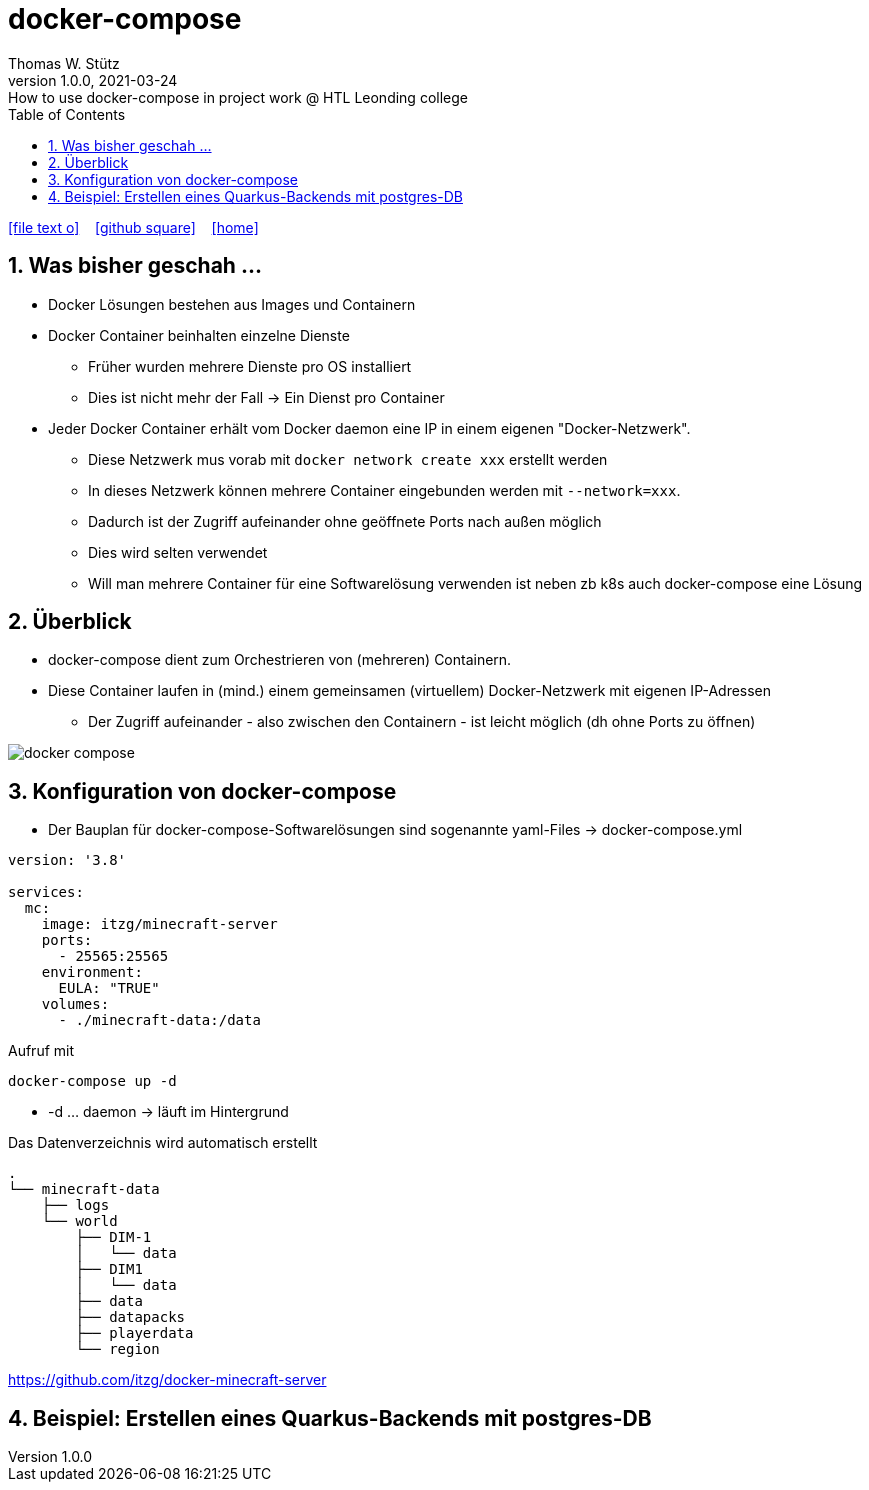 = docker-compose
Thomas W. Stütz
1.0.0, 2021-03-24: How to use docker-compose in project work @ HTL Leonding college
ifndef::imagesdir[:imagesdir: images]
//:toc-placement!:  // prevents the generation of the doc at this position, so it can be printed afterwards
:sourcedir: ../src/main/java
:icons: font
:sectnums:    // Nummerierung der Überschriften / section numbering
:toc: left
:toclevels: 5
:experimental: true
:linkattrs:   // so window="_blank" will be executed

//Need this blank line after ifdef, don't know why...
ifdef::backend-html5[]

// https://fontawesome.com/v4.7.0/icons/
icon:file-text-o[link=https://raw.githubusercontent.com/htl-leonding-college/docker-lecture-notes/main/asciidocs/{docname}.adoc] ‏ ‏ ‎
icon:github-square[link=https://github.com/htl-leonding-college/docker-lecture-notes] ‏ ‏ ‎
icon:home[link=https://htl-leonding-college.github.io/docker-lecture-notes/docker.html]
endif::backend-html5[]

// print the toc here (not at the default position)
//toc::[]


[[bookmark-document-start]]
== Was bisher geschah ...

* Docker Lösungen bestehen aus Images und Containern

* Docker Container beinhalten einzelne Dienste
** Früher wurden mehrere Dienste pro OS installiert
** Dies ist nicht mehr der Fall -> Ein Dienst pro Container

* Jeder Docker Container erhält vom Docker daemon eine IP in einem eigenen "Docker-Netzwerk".
** Diese Netzwerk mus vorab mit `docker network create xxx` erstellt werden
** In dieses Netzwerk können mehrere Container eingebunden werden mit `--network=xxx`.
** Dadurch ist der Zugriff aufeinander ohne geöffnete Ports nach außen möglich
** Dies wird selten verwendet
** Will man mehrere Container für eine Softwarelösung verwenden ist neben zb k8s auch docker-compose eine Lösung

== Überblick

* docker-compose dient zum Orchestrieren von (mehreren) Containern.

* Diese Container laufen in (mind.) einem gemeinsamen (virtuellem) Docker-Netzwerk mit eigenen IP-Adressen
** Der Zugriff aufeinander - also zwischen den Containern - ist leicht möglich (dh ohne Ports zu öffnen)

image:docker-compose.png[]

== Konfiguration von docker-compose

* Der Bauplan für docker-compose-Softwarelösungen sind sogenannte yaml-Files -> docker-compose.yml

[source,yml]
----
version: '3.8'

services:
  mc:
    image: itzg/minecraft-server
    ports:
      - 25565:25565
    environment:
      EULA: "TRUE"
    volumes:
      - ./minecraft-data:/data
----

.Aufruf mit
----
docker-compose up -d
----

* -d ... daemon -> läuft im Hintergrund

.Das Datenverzeichnis wird automatisch erstellt
----
.
└── minecraft-data
    ├── logs
    └── world
        ├── DIM-1
        │   └── data
        ├── DIM1
        │   └── data
        ├── data
        ├── datapacks
        ├── playerdata
        └── region
----

https://github.com/itzg/docker-minecraft-server

== Beispiel: Erstellen eines Quarkus-Backends mit postgres-DB







